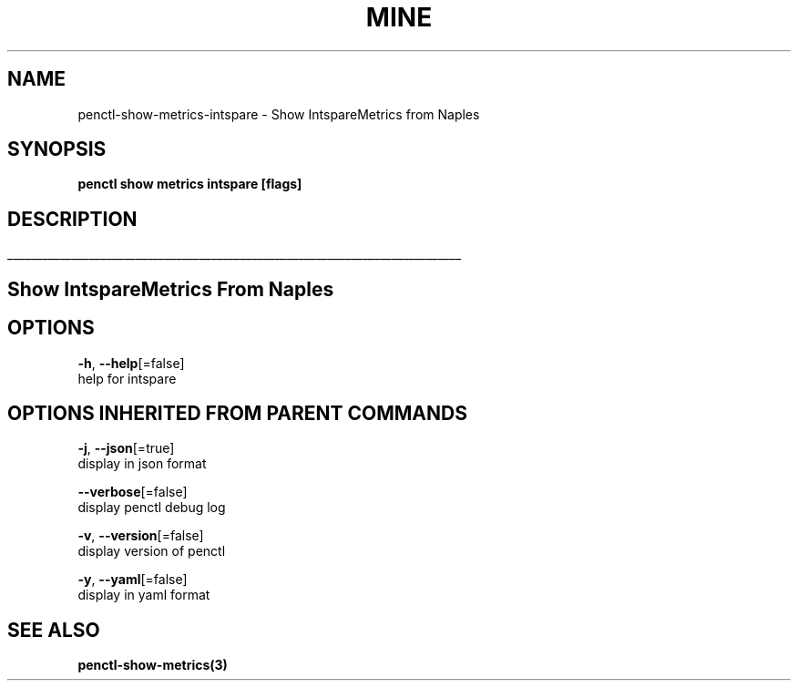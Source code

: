 .TH "MINE" "3" "Apr 2019" "Auto generated by spf13/cobra" "" 
.nh
.ad l


.SH NAME
.PP
penctl\-show\-metrics\-intspare \- Show IntspareMetrics from Naples


.SH SYNOPSIS
.PP
\fBpenctl show metrics intspare [flags]\fP


.SH DESCRIPTION
.ti 0
\l'\n(.lu'

.SH Show IntspareMetrics From Naples

.SH OPTIONS
.PP
\fB\-h\fP, \fB\-\-help\fP[=false]
    help for intspare


.SH OPTIONS INHERITED FROM PARENT COMMANDS
.PP
\fB\-j\fP, \fB\-\-json\fP[=true]
    display in json format

.PP
\fB\-\-verbose\fP[=false]
    display penctl debug log

.PP
\fB\-v\fP, \fB\-\-version\fP[=false]
    display version of penctl

.PP
\fB\-y\fP, \fB\-\-yaml\fP[=false]
    display in yaml format


.SH SEE ALSO
.PP
\fBpenctl\-show\-metrics(3)\fP
